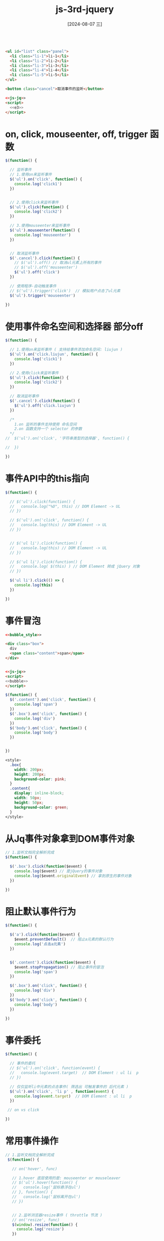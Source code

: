 :PROPERTIES:
:ID:       6c56c8f8-140c-4f3d-b729-885cf2c411fb
:END:
#+title: js-3rd-jquery
#+date: [2024-08-07 三]
#+last_modified:  


#+BEGIN_SRC html

  <ul id="list" class="panel">
    <li class="li-1">li-1</li>
    <li class="li-2">li-2</li>
    <li class="li-3">li-3</li>
    <li class="li-4">li-4</li>
    <li class="li-5">li-5</li>
  </ul>

  <button class="cancel">取消事件的监听</button>

  <<js-jq>>
  <script>
    <<e3>>
  </script>
#+END_SRC

#+RESULTS:
: 正在现有的浏览器会话中打开。



* on, click, mouseenter, off, trigger 函数
#+NAME: e
#+BEGIN_SRC js
  $(function() {

    // 监听事件
    // 1.使用on来监听事件
    $('ul').on('click', function() {
      console.log('click1')
    })


    // 2.使用click来监听事件
    $('ul').click(function() {
      console.log('click2')
    })

    // 3.使用mouseenter来监听事件
    $('ul').mouseenter(function() {
      console.log('mouseenter')
    })


    // 取消监听事件
    $('.cancel').click(function() {
      // $('ul').off() // 取消ul元素上所有的事件
      // $('ul').off('mouseenter')
      $('ul').off('click')
    })

    // 使用程序-自动触发事件
    // $('ul').trigger('click')  // 模拟用户点击了ul元素
    $('ul').trigger('mouseenter')

  })
#+END_SRC


* 使用事件命名空间和选择器 部分off

#+NAME: e2
#+BEGIN_SRC js
    $(function() {
     
      // 1.使用on来监听事件 ( 支持给事件添加命名空间: liujun )
      $('ul').on('click.liujun', function() {
        console.log('click1')
      })

      // 2.使用click来监听事件
      $('ul').click(function() {
        console.log('click2')
      })

      // 取消监听事件
      $('.cancel').click(function() {
        $('ul').off('click.liujun')
      })

      /*
        1.on 监听的事件支持使用 命名空间
        2.on 函数支持一个 selector 的参数
      */
    //  $('ul').on('click', '字符串类型的选择器', function() {

    //  })

    })
#+END_SRC




* 事件API中的this指向

#+NAME: e3
#+BEGIN_SRC js
    $(function() {

      // $('ul').click(function() {
      //   console.log("%O", this) // DOM Element -> UL
      // }) 

      // $('ul').on('click', function() {
      //   console.log(this) // DOM Element -> UL
      // })


      // $('ul li').click(function() {
      //   console.log(this) // DOM Element -> UL
      // })

      // $('ul li').click(function() {
      //   console.log( $(this) ) // DOM Element 转成 jQuery 对象
      // })
      
      $('ul li').click(() => {
        console.log(this)
      })

    })
#+END_SRC



* 事件冒泡

#+BEGIN_SRC html
  <<bubble_style>>
  
  <div class="box">
    div
    <span class="content">span</span>
  </div>


  <<js-jq>>
  <script>
  <<bubble>>
  </script>
#+END_SRC
#+NAME: bubble
#+BEGIN_SRC js
    $(function() {
      $('.content').on('click', function() {
        console.log('span')
      })
      $('.box').on('click', function() {
        console.log('div')
      })
      $('body').on('click', function() {
        console.log('body')
      })


    })
#+END_SRC

#+NAME: bubble_style
#+BEGIN_SRC css
  <style>
    .box{
      width: 200px;
      height: 200px;
      background-color: pink;
    }
    .content{
      display: inline-block;
      width: 50px;
      height: 50px;
      background-color: green;
    }
  </style>
#+END_SRC



* 从Jq事件对象拿到DOM事件对象

#+BEGIN_SRC js
  // 1.监听文档完全解析完成
  $(function() {
  
    $('.box').click(function($event) {
      console.log($event) // 是jQuery的事件对象
      console.log($event.originalEvent) // 拿到原生的事件对象
    })

  })
#+END_SRC




* 阻止默认事件行为

#+BEGIN_SRC js
    $(function() {

      $('a').click(function($event) {
        $event.preventDefault()  // 阻止a元素的默认行为
        console.log('点击a元素')
      })


      $('.content').click(function($event) {
        $event.stopPropagation() // 阻止事件的冒泡
        console.log('span')
      })
      
      $('.box').on('click', function() {
        console.log('div')
      })
      $('body').on('click', function() {
        console.log('body')
      })

    })
#+END_SRC



* 事件委托

#+BEGIN_SRC js
    $(function() {

      // 事件的委托
      // $('ul').on('click', function(event) {
      //   console.log(event.target)  // DOM Element : ul li  p
      // })

      // 仅仅监听li中元素的点击事件( 筛选出 可触发事件的 后代元素 )
      $('ul').on('click', 'li p' , function(event) {
        console.log(event.target)  // DOM Element : ul li  p
      })

     // on vs click

    })
#+END_SRC



* 常用事件操作

#+BEGIN_SRC js
  // 1.监听文档完全解析完成
   $(function() {

     // on('hover', func)

     // 1.hover 底层使用的是: mouseenter or mouseleaver
     // $('ul').hover(function() {
     //   console.log('鼠标悬浮在ul')
     // }, function() {
     //   console.log('鼠标离开在ul')
     // })


     // 2.监听浏览器resize事件 ( throttle 节流 )
     // on('resize', func)
     $(window).resize(function() {
       console.log('resize')
     })


     // 3.表单事件
     $('input').focus(function() {
       console.log('input focus事件')
     })

     $('input').blur(function() {
       console.log('input blur事件')
     })

     // input ( debounce 防抖操作 )
     $('input').on('input', function() {
  
     //  console.log( $('input').val() )
      console.log( $(this).val() )
     })

   })
#+END_SRC




<<1>>




#+BEGIN_SRC html :noweb yes 
  <<page>>

  <<js-jq>>

  <script>
   $("body").html("Hello Jquery")
  </script>
#+END_SRC




* 监听DOM解析完成事件(DOMContentLoaded 事件)

#+BEGIN_SRC html :noweb yes 
  <<page>>

  <<js-jq>>

  <script>
    <<jq-ready>>
  </script>
#+END_SRC

#+RESULTS:


document 转化为 Jq 对象
#+NAME: jq-ready
#+BEGIN_SRC js
    var $doc =  $(document)
    $doc.ready(function() {
     console.log('doc ready')
    })
#+END_SRC

级联调用



#+NAME: jq-ready2
#+BEGIN_SRC js
   jQuery('document').ready(function(){
     console.log('doc ready')
   })
#+END_SRC



默认对象
#+NAME: jq-ready3
#+BEGIN_SRC js
   $().ready(function(){
     console.log('doc ready')
   })
#+END_SRC


默认事件

#+NAME: jq-ready4
#+begin_src js
   $(function() {
     console.log('doc ready')
   })
#+end_src



* 监听 onLoad 事件（HTML解析完成）
#+BEGIN_SRC js
  $(window).on('load', function() {
      console.log('图片加载完成')
   })
#+END_SRC


* 为什么Jq可以使用$全局访问
#+BEGIN_SRC html :noweb yes 
  <<page>>

  <<js-jq>>

  <script>
   <<name2>>
  </script>
#+END_SRC

#+NAME: name
#+BEGIN_SRC js
  let $ = "I am LYT0628"

  console.log($)  
  console.log(window.$)
  jQuery.noConflict()
  console.log(window.$)
#+END_SRC


#+NAME: name2
#+BEGIN_SRC js
  let jQuery = "I am LYT0628"

  console.log(jQuery)  
  console.log(window.jQuery)
  const jq = window.jQuery.noConflict(true)
  console.log(window.JQuery)
  console.log(jq)
#+END_SRC



* jQuery 函数
#+BEGIN_SRC html
  <ul>
    <li class="li-1">li-1</li>
    <li class="li-2">li-2</li>
    <li class="li-3">li-3</li>
    <li class="li-4">li-4</li>
    <li class="li-5">li-5</li>
  </ul>

  <<js-jq>>
  
  <script>
   <<calljq4>>
  </script>
#+END_SRC



#+NAME: calljq
#+BEGIN_SRC js
  console.log( $('') )
#+END_SRC


选择器
#+NAME: calljq2
#+BEGIN_SRC js
  console.log( $('ul li') )
#+END_SRC

创建标签
#+NAME: calljq3
#+BEGIN_SRC js
  var $els = jQuery(`
    <div>我是div</div><p>我是一个p</p>
  `)
  $els.appendTo('body')
  console.log($els)

  document.createElement('div') 
#+END_SRC



元素类型
#+NAME: calljq4
#+BEGIN_SRC js
     var bodyEl = document.querySelector('body')
     console.log($(bodyEl))
#+END_SRC


* Jquery包装对象
#+BEGIN_SRC html
  <body></body>
  <<js-jq>>

  <script>
   <<jqobj>>
  </script>
#+END_SRC


#+NAME: jqobj
#+begin_src js
  console.log(jQuery('body'))
  
  console.log('%O', document.querySelector('body'))
#+end_src

** JQobj to DOM
#+NAME: jqobj2dom
#+BEGIN_SRC js
    var $ul = jQuery('ul')
    // 方式一
     var ulEl = $ul[0]  // 将jQuery对象转成DOM Element
     console.log('%O', ulEl)
    // 方式二
     console.log($ul.get()) // 获取到匹配元素集合中所有的元素 [ul]
     console.log($ul.get(0)) // 获取到匹配元素集合中某一个元素 ul
#+END_SRC



** DOM2Jqobj
#+NAME: dom2jqobj
#+BEGIN_SRC js
     var ulEL = document.querySelector('ul')
     console.log(ulEL)
     console.log(jQuery(ulEL)) // 目的：想调用jQuery对象中的方法
#+END_SRC





* JQDemo
区分
| 方法类型(JQ符号的不同角色) |   |
|-----------------------+---|
| 原型方法                |   |
|-----------------------+---|
| JQ这个符号的方法，按      |   |
| 面向对象的观点就是类方法   |   |
|-----------------------+---|
| JQ 作为Callable 的调用  |   |

#+BEGIN_SRC js

  // 立即执行函数（避免与全局变量冲突）
  ;(function(global, factory) {
    factory(global)
  })(window, function(window) {

    function HYjQuery(selector) {
      return new HYjQuery.fn.init(selector)
    }

    // 原型方法
    HYjQuery.prototype = {
      constructor: HYjQuery,
      extend: function() {},
      text: function() {},
      ready: function() {}
      // 学习这里的的方法
  
    }

    // 类方法
    HYjQuery.noConflict = function() {}
    HYjQuery.isArray = function() {}
    HYjQuery.map = function() {}
    // 学习这里的类方法

    HYjQuery.fn = HYjQuery.prototype

    // 构造函数（创建jQuery对象）
    HYjQuery.fn.init = function(selector) { // css selector
    
      if(!selector){
	return this
      }
      // 拿到DOM Element源码
      var el = document.querySelector(selector)
      this[0] = el
      this.length = 1
      return this
    }

    HYjQuery.fn.init.prototype = HYjQuery.fn

    window.HYjQuery = window.$ = HYjQuery

  })
#+END_SRC



* 选择器

#+NAME: jqselector
#+BEGIN_SRC js

    // 1.基本的选择器
     console.log( $('.li-1') )
     console.log( $('#list') )

    // 2.伪元素选择器
     console.log($('ul li:nth-child(2)'))

    // 3.jQuery额外扩展的选择器
     document.querySelector('ul li:eq(1)') // 不会生效
     console.log($('ul li:eq(1)'))
     console.log($('ul li:first') )
     console.log($('ul li:last') )

     console.log($('ul li:odd') )
     console.log($('ul li:even') )

#+END_SRC




* 过滤API

#+NAME: jqfilter
#+BEGIN_SRC js
    $(function() {

      // 1.eq()
       console.log($('ul li:eq(2)') ) // selector
       console.log( $('ul li').eq(2) ) // API -> 原型上的方法

      // 2.first()  last()
       console.log( $('ul li').first() )
       console.log( $('ul li').last() )

      // 3.not()
       console.log($('ul li').not('.li-1') )
       console.log($('ul li').not('.li-1, .li-2') )

      // 4. odd()  even()
       console.log($('ul li').odd() )
       console.log($('ul li').even() )

      // 5.filter()
       console.log($('ul li').filter('.li-4') )
       console.log($('ul li').filter('.li-4, .li-3') )

      // 6.jQuery原型上的方法，大部分支持链式调用
      var $el = $('ul li')
                .filter('.li-2, .li-3, .li-4')
                .eq(1)

      console.log($el)

      // new Promise()
      //   .then()
      //   .then()
      //   .then()
              
#+END_SRC





* Jq文本get/set

#+BEGIN_SRC js
   $(function() {
      // 1.拿到 ul 中所有的文本
      // console.log( $('ul').text() )
      console.log( $('ul li').text() )  // 

      // 2.设置 li 中的文本
     $('ul li').text('我是li')  // 会给匹配元素集合中所有的元素添加文本 （ 设置值：一般是给选中所有元素设置）

    })
#+END_SRC


* JqHTML文本get/set

#+BEGIN_SRC js
    $(function() {
      // 1.获取ul元素中的所有 html 内容
      console.log($('ul li').html() ) // 拿到匹配元素集合中的第一个元素（获取的时候 一般是拿到匹配元素集合中的第一个元素的数据 ）

      // 2.给设置 li 元素设置 html的内容（ 设置 ）
      $('ul li').html(`
        <p>我是p元素</p>
        <span>我是一个span</span>
      `)

    })
#+END_SRC



* 表单val函数操作


#+BEGIN_SRC html
  <input class="user" type="text" placeholder="请求输入用户名">
  <input class="password" type="text" placeholder="请求输入密码">

  <button class="login">登录</button>
  <button class="setUserPas">设置用户名密码</button>

  <<js-jq>>
  <script>
  
    <<loginform>>
  </script>
#+END_SRC

#+NAME: loginform
#+BEGIN_SRC js
    // 1.监听文档完全解析完成
    $(function() {
      // 1.获取表单数据
      // $('.login').on('click', function() {})

      // 简写
      $('.login').click(function() {
        console.log( $('.user').val() )
        console.log( $('.password').val() )
      })

      // 2.给表单元素设置值
      $('.setUserPas').click(function() {
        $('.user').val('coder')
        $('.password').val('admin')
      })


    })
#+END_SRC

